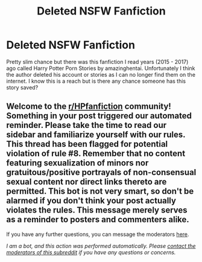 #+TITLE: Deleted NSFW Fanfiction

* Deleted NSFW Fanfiction
:PROPERTIES:
:Author: KeyboardSpam719227
:Score: 0
:DateUnix: 1622224411.0
:DateShort: 2021-May-28
:FlairText: Request
:END:
Pretty slim chance but there was this fanfiction I read years (2015 - 2017) ago called Harry Potter Porn Stories by amazinghentai. Unfortunately I think the author deleted his account or stories as I can no longer find them on the internet. I know this is a reach but is there any chance someone has this story saved?


** Welcome to the [[/r/HPfanfiction][r/HPfanfiction]] community! Something in your post triggered our automated reminder. Please take the time to read our sidebar and familiarize yourself with our rules. This thread has been flagged for potential violation of rule #8. Remember that no content featuring sexualization of minors nor gratuitous/positive portrayals of non-consensual sexual content nor direct links thereto are permitted. This bot is not very smart, so don't be alarmed if you don't think your post actually violates the rules. This message merely serves as a reminder to posters and commenters alike.

If you have any further questions, you can message the moderators [[https://www.reddit.com/message/compose?to=%2Fr%2FHPfanfiction][here]].

/I am a bot, and this action was performed automatically. Please [[/message/compose/?to=/r/HPfanfiction][contact the moderators of this subreddit]] if you have any questions or concerns./
:PROPERTIES:
:Author: AutoModerator
:Score: 1
:DateUnix: 1622224411.0
:DateShort: 2021-May-28
:END:
